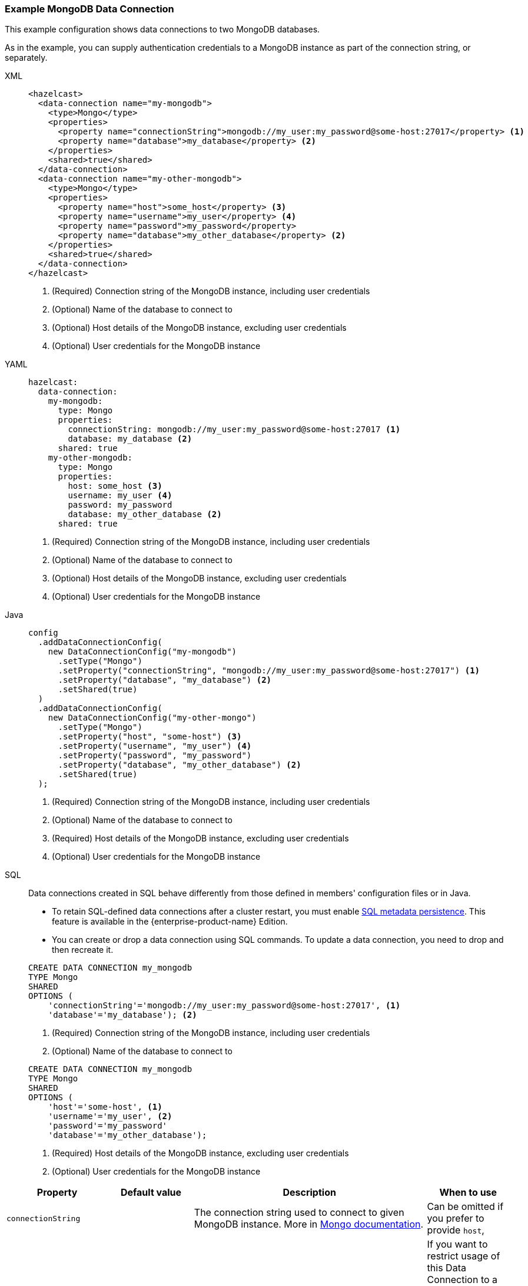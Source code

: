 [[Mongo]]
=== Example MongoDB Data Connection

This example configuration shows data connections to two MongoDB databases. 

As in the example, you can supply authentication credentials to a MongoDB instance as part of the connection string, or separately. 

[tabs]
====
XML::
+
--
[source,xml]
----
<hazelcast>
  <data-connection name="my-mongodb">
    <type>Mongo</type>
    <properties>
      <property name="connectionString">mongodb://my_user:my_password@some-host:27017</property> <1>
      <property name="database">my_database</property> <2>
    </properties>
    <shared>true</shared>
  </data-connection>
  <data-connection name="my-other-mongodb">
    <type>Mongo</type>
    <properties>
      <property name="host">some_host</property> <3>
      <property name="username">my_user</property> <4>
      <property name="password">my_password</property>
      <property name="database">my_other_database</property> <2>
    </properties>
    <shared>true</shared>
  </data-connection>
</hazelcast>
----
<1> (Required) Connection string of the MongoDB instance, including user credentials  
<2> (Optional) Name of the database to connect to 
<3> (Optional) Host details of the MongoDB instance, excluding user credentials
<4> (Optional) User credentials for the MongoDB instance
--

YAML::
+
--
[source,yaml]
----
hazelcast:
  data-connection:
    my-mongodb:
      type: Mongo
      properties:
        connectionString: mongodb://my_user:my_password@some-host:27017 <1>
        database: my_database <2>
      shared: true
    my-other-mongodb:
      type: Mongo
      properties:
        host: some_host <3>
        username: my_user <4>
        password: my_password
        database: my_other_database <2>
      shared: true
----
<1> (Required) Connection string of the MongoDB instance, including user credentials  
<2> (Optional) Name of the database to connect to 
<3> (Optional) Host details of the MongoDB instance, excluding user credentials
<4> (Optional) User credentials for the MongoDB instance
--

Java::
+
--
[source,java]
----
config
  .addDataConnectionConfig(
    new DataConnectionConfig("my-mongodb")
      .setType("Mongo")
      .setProperty("connectionString", "mongodb://my_user:my_password@some-host:27017") <1>
      .setProperty("database", "my_database") <2>
      .setShared(true)
  )
  .addDataConnectionConfig(
    new DataConnectionConfig("my-other-mongo")
      .setType("Mongo")
      .setProperty("host", "some-host") <3>
      .setProperty("username", "my_user") <4>
      .setProperty("password", "my_password")
      .setProperty("database", "my_other_database") <2>
      .setShared(true)
  );
----
<1> (Required) Connection string of the MongoDB instance, including user credentials  
<2> (Optional) Name of the database to connect to 
<3> (Required) Host details of the MongoDB instance, excluding user credentials
<4> (Optional) User credentials for the MongoDB instance
--
SQL::
+
--
Data connections created in SQL behave differently from those defined in members' configuration files or in Java.

- To retain SQL-defined data connections after a cluster restart, you must enable xref:storage:configuring-persistence.adoc#sql[SQL metadata persistence]. This feature is available in the {enterprise-product-name} Edition.
- You can create or drop a data connection using SQL commands. To update a data connection, you need to drop and then recreate it. 

[source,SQL]
----
CREATE DATA CONNECTION my_mongodb
TYPE Mongo
SHARED
OPTIONS (
    'connectionString'='mongodb://my_user:my_password@some-host:27017', <1>
    'database'='my_database'); <2>
----
<1> (Required) Connection string of the MongoDB instance, including user credentials  
<2> (Optional) Name of the database to connect to 

[source,SQL]
----
CREATE DATA CONNECTION my_mongodb
TYPE Mongo
SHARED
OPTIONS (
    'host'='some-host', <1>
    'username'='my_user', <2>
    'password'='my_password'
    'database'='my_other_database');
----
<1> (Required) Host details of the MongoDB instance, excluding user credentials
<2> (Optional) User credentials for the MongoDB instance
--
====

[cols="1,1,3,1"]
|===
| Property | Default value | Description | When to use

|`connectionString`
|
| The connection string used to connect to given MongoDB instance. More in https://www.mongodb.com/docs/manual/reference/connection-string/[Mongo documentation].
| Can be omitted if you prefer to provide `host`,

| `databaseName`
|
| Name of the database that can be accessed via this connection. If omitted, user will have access to all databases
available to given Mongo user.
| If you want to restrict usage of this Data Connection to a particular database. Mandatory if you want to use
this Data Connection with GenericMapStore.

| `username`
|
| Username used to authenticate to Mongo.
| If you want to avoid putting credentials in connection string, you can use this dedicated option.

| `password`
|
| Password used to authenticate to Mongo.
| If you want to avoid putting credentials in connection string, you can use this dedicated option.

| `authDb`
| `admin`
| Authentication database - the database that holds user's data. It is *not* the same as the `databaseName` option,
both options can specify other databases - one to authenticate, other to actually read.
| If you want to use `username` and `password` options, the `authDb` option is the way to configure authentication database
name (which can be contained in `connectionString`).

| `host`
| Host to which Hazelcast will connect. Exclusive with `connectionString`.
| If you want to use `username` and `password` options, the `host` option is the way to configure host name.
|

| `connectionPoolMinSize`
| 10
| Sets the minimum size of MongoClient's internal connection pool.
| If you want to control connection pool size

| `connectionPoolMaxSize`
| 10
| Sets the maximum size of MongoClient's internal connection pool.
| If you want to control connection pool size

| `enableSsl`
|
| Enables SSL support for Mongo client. Default value is `false`.
|

| `invalidHostNameAllowed`
|
| Allowes invalid hostnames in SSL. Default value is `false`. See https://www.mongodb.com/docs/mongodb-shell/reference/options/#std-option-mongosh.--tlsAllowInvalidHostnames[Mongo docs] for more info.
|

| `keyStore`
|
| Location of the key store, file must be present on all members.
|

| `keyStoreType`
|
| Type of the used key store. Defaults to system default.
|

| `keyStorePassword`
|
| Password to the key store.
|

| `trustStore`
|
| Location of the trust store, file must be present on all members.
|

| `trustStoreType`
|
| Type of the used trust store. Defaults to system default.
|

| `trustStorePassword`
|
| Password to the trust store.
|

|===

